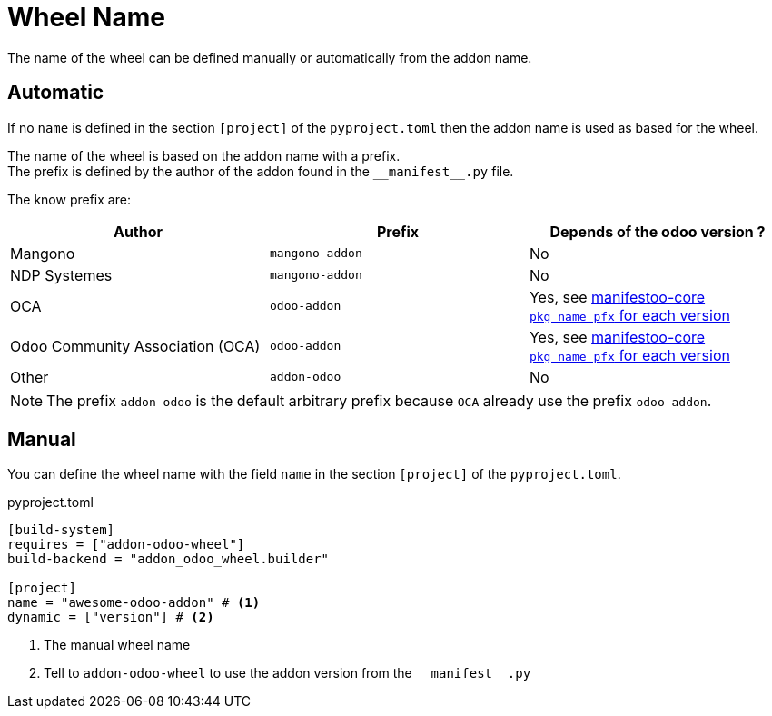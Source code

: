 = Wheel Name

The name of the wheel can be defined manually or automatically from the addon name.

== Automatic

If no `name` is defined in the section `[project]` of the `pyproject.toml` then the addon name is used as based for the wheel.

The name of the wheel is based on the addon name with a prefix. +
The prefix is defined by the author of the addon found in the `\\__manifest__.py` file. +

The know prefix are:

|===
|Author|Prefix| Depends of the odoo version ?

|Mangono|`mangono-addon`| No
|NDP Systemes|`mangono-addon`| No
|OCA|`odoo-addon`| Yes, see https://github.com/acsone/manifestoo-core/blob/main/src/manifestoo_core/metadata.py#L196[manifestoo-core `pkg_name_pfx` for each version]
|Odoo Community Association (OCA)| `odoo-addon` | Yes, see https://github.com/acsone/manifestoo-core/blob/main/src/manifestoo_core/metadata.py#L196[manifestoo-core `pkg_name_pfx` for each version]
|Other| `addon-odoo` | No
|===

NOTE: The prefix `addon-odoo` is the default arbitrary prefix because `OCA` already use the prefix `odoo-addon`.


== Manual

You can define the wheel name with the field `name` in the section `[project]` of the `pyproject.toml`.

.pyproject.toml
[,toml]
----
[build-system]
requires = ["addon-odoo-wheel"]
build-backend = "addon_odoo_wheel.builder"

[project]
name = "awesome-odoo-addon" # <1>
dynamic = ["version"] # <2>
----
<1> The manual wheel name
<2> Tell to `addon-odoo-wheel` to use the addon version from the `\\__manifest__.py`
